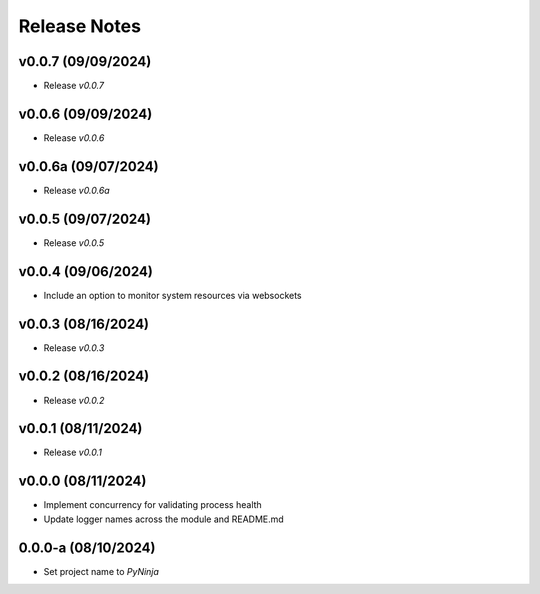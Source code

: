 Release Notes
=============

v0.0.7 (09/09/2024)
-------------------
- Release `v0.0.7`

v0.0.6 (09/09/2024)
-------------------
- Release `v0.0.6`

v0.0.6a (09/07/2024)
--------------------
- Release `v0.0.6a`

v0.0.5 (09/07/2024)
-------------------
- Release `v0.0.5`

v0.0.4 (09/06/2024)
-------------------
- Include an option to monitor system resources via websockets

v0.0.3 (08/16/2024)
-------------------
- Release `v0.0.3`

v0.0.2 (08/16/2024)
-------------------
- Release `v0.0.2`

v0.0.1 (08/11/2024)
-------------------
- Release `v0.0.1`

v0.0.0 (08/11/2024)
-------------------
- Implement concurrency for validating process health
- Update logger names across the module and README.md

0.0.0-a (08/10/2024)
--------------------
- Set project name to `PyNinja`
